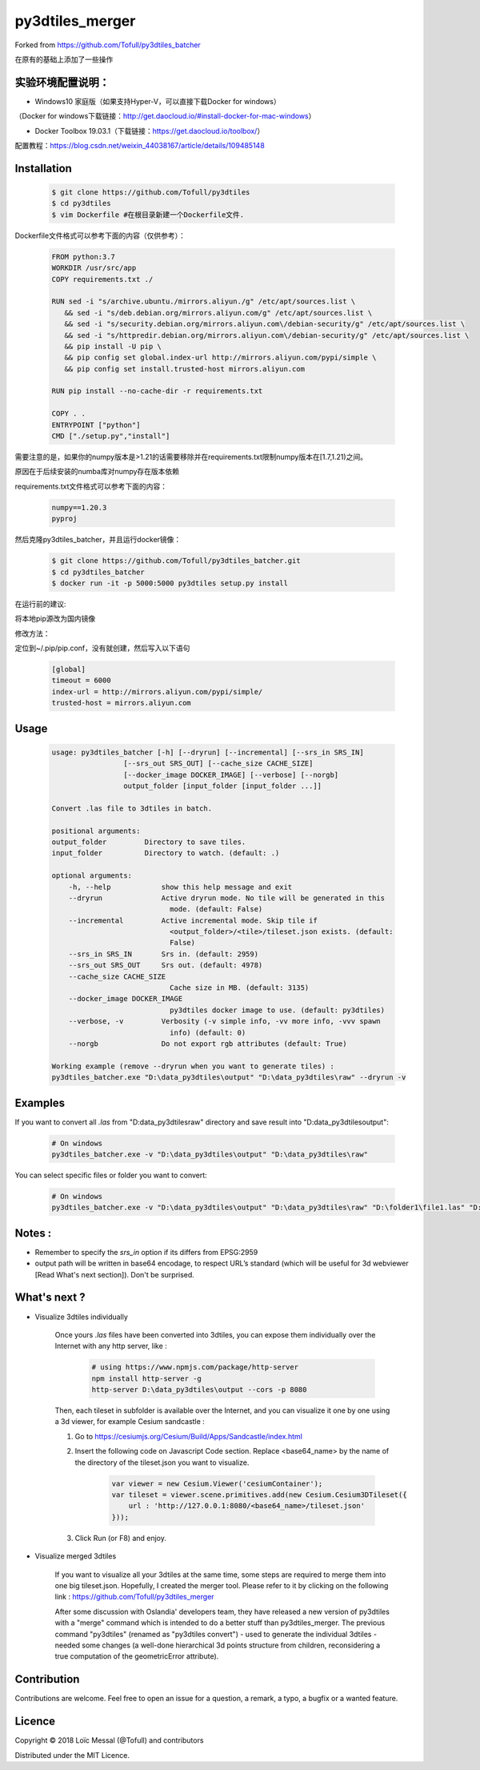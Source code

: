 py3dtiles_merger
================
Forked from https://github.com/Tofull/py3dtiles_batcher



在原有的基础上添加了一些操作

实验环境配置说明：
#############

- Windows10 家庭版（如果支持Hyper-V，可以直接下载Docker for windows）
（Docker for windows下载链接：http://get.daocloud.io/#install-docker-for-mac-windows）

- Docker Toolbox 19.03.1（下载链接：https://get.daocloud.io/toolbox/）
配置教程：https://blog.csdn.net/weixin_44038167/article/details/109485148


Installation
#############

    .. code-block:: shell

        $ git clone https://github.com/Tofull/py3dtiles
        $ cd py3dtiles
        $ vim Dockerfile #在根目录新建一个Dockerfile文件.


Dockerfile文件格式可以参考下面的内容（仅供参考）：

    .. code-block:: shell
    
         FROM python:3.7
         WORKDIR /usr/src/app
         COPY requirements.txt ./
    
         RUN sed -i "s/archive.ubuntu./mirrors.aliyun./g" /etc/apt/sources.list \
            && sed -i "s/deb.debian.org/mirrors.aliyun.com/g" /etc/apt/sources.list \
            && sed -i "s/security.debian.org/mirrors.aliyun.com\/debian-security/g" /etc/apt/sources.list \
            && sed -i "s/httpredir.debian.org/mirrors.aliyun.com\/debian-security/g" /etc/apt/sources.list \
            && pip install -U pip \
            && pip config set global.index-url http://mirrors.aliyun.com/pypi/simple \
            && pip config set install.trusted-host mirrors.aliyun.com
    
         RUN pip install --no-cache-dir -r requirements.txt
    
         COPY . .
         ENTRYPOINT ["python"]
         CMD ["./setup.py","install"]
    
    
需要注意的是，如果你的numpy版本是>1.21的话需要移除并在requirements.txt限制numpy版本在[1.7,1.21)之间。

原因在于后续安装的numba库对numpy存在版本依赖

requirements.txt文件格式可以参考下面的内容：


      .. code-block:: shell
      
            numpy==1.20.3
            pyproj 


然后克隆py3dtiles_batcher，并且运行docker镜像：

   .. code-block:: shell
   
         $ git clone https://github.com/Tofull/py3dtiles_batcher.git
         $ cd py3dtiles_batcher
         $ docker run -it -p 5000:5000 py3dtiles setup.py install


在运行前的建议:

将本地pip源改为国内镜像

修改方法：

定位到~/.pip/pip.conf，没有就创建，然后写入以下语句

    .. code-block:: shell
           
           [global]
           timeout = 6000
           index-url = http://mirrors.aliyun.com/pypi/simple/
           trusted-host = mirrors.aliyun.com


Usage
###########

    .. code-block:: shell

        usage: py3dtiles_batcher [-h] [--dryrun] [--incremental] [--srs_in SRS_IN]
                         [--srs_out SRS_OUT] [--cache_size CACHE_SIZE]
                         [--docker_image DOCKER_IMAGE] [--verbose] [--norgb]
                         output_folder [input_folder [input_folder ...]]

        Convert .las file to 3dtiles in batch.

        positional arguments:
        output_folder         Directory to save tiles.
        input_folder          Directory to watch. (default: .)

        optional arguments:
            -h, --help            show this help message and exit
            --dryrun              Active dryrun mode. No tile will be generated in this
                                    mode. (default: False)
            --incremental         Active incremental mode. Skip tile if
                                    <output_folder>/<tile>/tileset.json exists. (default:
                                    False)
            --srs_in SRS_IN       Srs in. (default: 2959)
            --srs_out SRS_OUT     Srs out. (default: 4978)
            --cache_size CACHE_SIZE
                                    Cache size in MB. (default: 3135)
            --docker_image DOCKER_IMAGE
                                    py3dtiles docker image to use. (default: py3dtiles)
            --verbose, -v         Verbosity (-v simple info, -vv more info, -vvv spawn
                                    info) (default: 0)
            --norgb               Do not export rgb attributes (default: True)

        Working example (remove --dryrun when you want to generate tiles) :
        py3dtiles_batcher.exe "D:\data_py3dtiles\output" "D:\data_py3dtiles\raw" --dryrun -v


Examples
##########


If you want to convert all `.las` from "D:\data_py3dtiles\raw" directory and save result into "D:\data_py3dtiles\output":

    .. code-block:: shell

        # On windows
        py3dtiles_batcher.exe -v "D:\data_py3dtiles\output" "D:\data_py3dtiles\raw"


You can select specific files or folder you want to convert:

    .. code-block:: shell

        # On windows
        py3dtiles_batcher.exe -v "D:\data_py3dtiles\output" "D:\data_py3dtiles\raw" "D:\folder1\file1.las" "D:\folder2"


Notes :
#############

- Remember to specify the `srs_in` option if its differs from EPSG:2959

- output path will be written in base64 encodage, to respect URL’s standard (which will be useful for 3d webviewer [Read What's next section]). Don't be surprised.


What's next ?
##############

* Visualize 3dtiles individually

    Once yours `.las` files have been converted into 3dtiles, you can expose them individually over the Internet with any http server, like :

        .. code-block:: shell

            # using https://www.npmjs.com/package/http-server
            npm install http-server -g
            http-server D:\data_py3dtiles\output --cors -p 8080

    Then, each tileset in subfolder is available over the Internet, and you can visualize it one by one using a 3d viewer, for example Cesium sandcastle : 

    1. Go to https://cesiumjs.org/Cesium/Build/Apps/Sandcastle/index.html
    2. Insert the following code on Javascript Code section. Replace <base64_name> by the name of the directory of the tileset.json you want to visualize.

        .. code-block:: javascript
        
            var viewer = new Cesium.Viewer('cesiumContainer');
            var tileset = viewer.scene.primitives.add(new Cesium.Cesium3DTileset({
                url : 'http://127.0.0.1:8080/<base64_name>/tileset.json'
            }));

    3. Click Run (or F8) and enjoy.

        .. image:: doc/assets/example_3dtiles_on_cesium.png
            :width: 200px
            :align: center
            :height: 100px
            :alt: Example on cesium

* Visualize merged 3dtiles

    If you want to visualize all your 3dtiles at the same time, some steps are required to merge them into one big tileset.json.
    Hopefully, I created the merger tool. Please refer to it by clicking on the following link : https://github.com/Tofull/py3dtiles_merger

    After some discussion with Oslandia' developers team, they have released a new version of py3dtiles with a "merge" command which is intended to do a better stuff than py3dtiles_merger. The previous command "py3dtiles" (renamed as "py3dtiles convert") - used to generate the individual 3dtiles - needed some changes (a well-done hierarchical 3d points structure from children, reconsidering a true computation of the geometricError attribute).

Contribution
#############

Contributions are welcome. Feel free to open an issue for a question, a remark, a typo, a bugfix or a wanted feature.



Licence
##########

Copyright © 2018 Loïc Messal (@Tofull) and contributors

Distributed under the MIT Licence.
